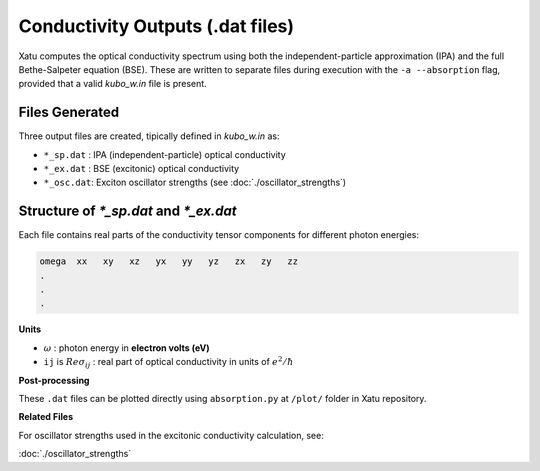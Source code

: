 ======================================
Conductivity Outputs (.dat files)
======================================

Xatu computes the optical conductivity spectrum using both the independent-particle approximation (IPA) and the full Bethe-Salpeter equation (BSE). These are written to separate files during execution with the ``-a --absorption`` flag, provided that a valid `kubo_w.in` file is present.

Files Generated
===============

Three output files are created, tipically defined in `kubo_w.in` as:

* ``*_sp.dat`` : IPA (independent-particle) optical conductivity
* ``*_ex.dat`` : BSE (excitonic) optical conductivity
* ``*_osc.dat``: Exciton oscillator strengths (see :doc:`./oscillator_strengths`)

Structure of `*_sp.dat` and `*_ex.dat`
=======================================

Each file contains real parts of the conductivity tensor components for different photon energies:

.. code-block:: text 

   omega  xx   xy   xz   yx   yy   yz   zx   zy   zz
   .
   .
   .

**Units**

* :math:`\omega` : photon energy in **electron volts (eV)**

* ``ij`` is :math:`Re{\sigma_{ij}}` : real part of optical conductivity in units of :math:`e^{2}/\hbar`

**Post-processing**

These ``.dat`` files can be plotted directly using ``absorption.py`` at ``/plot/`` folder in Xatu repository.

**Related Files**

For oscillator strengths used in the excitonic conductivity calculation, see:

:doc:`./oscillator_strengths`